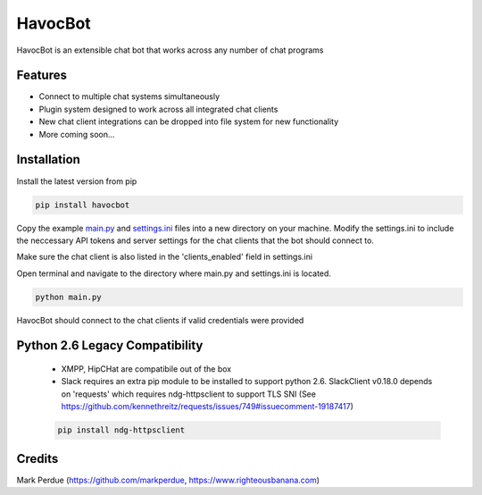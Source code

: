 HavocBot
========

.. image:: https://img.shields.io/pypi/v/havocbot.svg
    :target: https://pypi.python.org/pypi/havocbot

HavocBot is an extensible chat bot that works across any number of chat programs

Features
--------

- Connect to multiple chat systems simultaneously
- Plugin system designed to work across all integrated chat clients
- New chat client integrations can be dropped into file system for new functionality
- More coming soon...

Installation
------------

Install the latest version from pip

.. code:: bash

    pip install havocbot

Copy the example `main.py`_ and `settings.ini`_ files into a new directory on your machine. Modify the settings.ini to include the neccessary API tokens and server settings for the chat clients that the bot should connect to.

Make sure the chat client is also listed in the 'clients_enabled' field in settings.ini

Open terminal and navigate to the directory where main.py and settings.ini is located.

.. code:: bash

    python main.py

HavocBot should connect to the chat clients if valid credentials were provided


Python 2.6 Legacy Compatibility
-------------------------------
 - XMPP, HipCHat are compatibile out of the box
 - Slack requires an extra pip module to be installed to support python 2.6. SlackClient v0.18.0 depends on 'requests' which requires ndg-httpsclient to support TLS SNI (See https://github.com/kennethreitz/requests/issues/749#issuecomment-19187417)

 .. code:: bash

    pip install ndg-httpsclient




Credits
-------
Mark Perdue (https://github.com/markperdue, https://www.righteousbanana.com)

.. _`main.py`: https://github.com/markperdue/havocbot/tree/master/src/havocbot/examples/main.py
.. _`settings.ini`: https://github.com/markperdue/havocbot/tree/master/src/havocbot/examples/settings.ini
